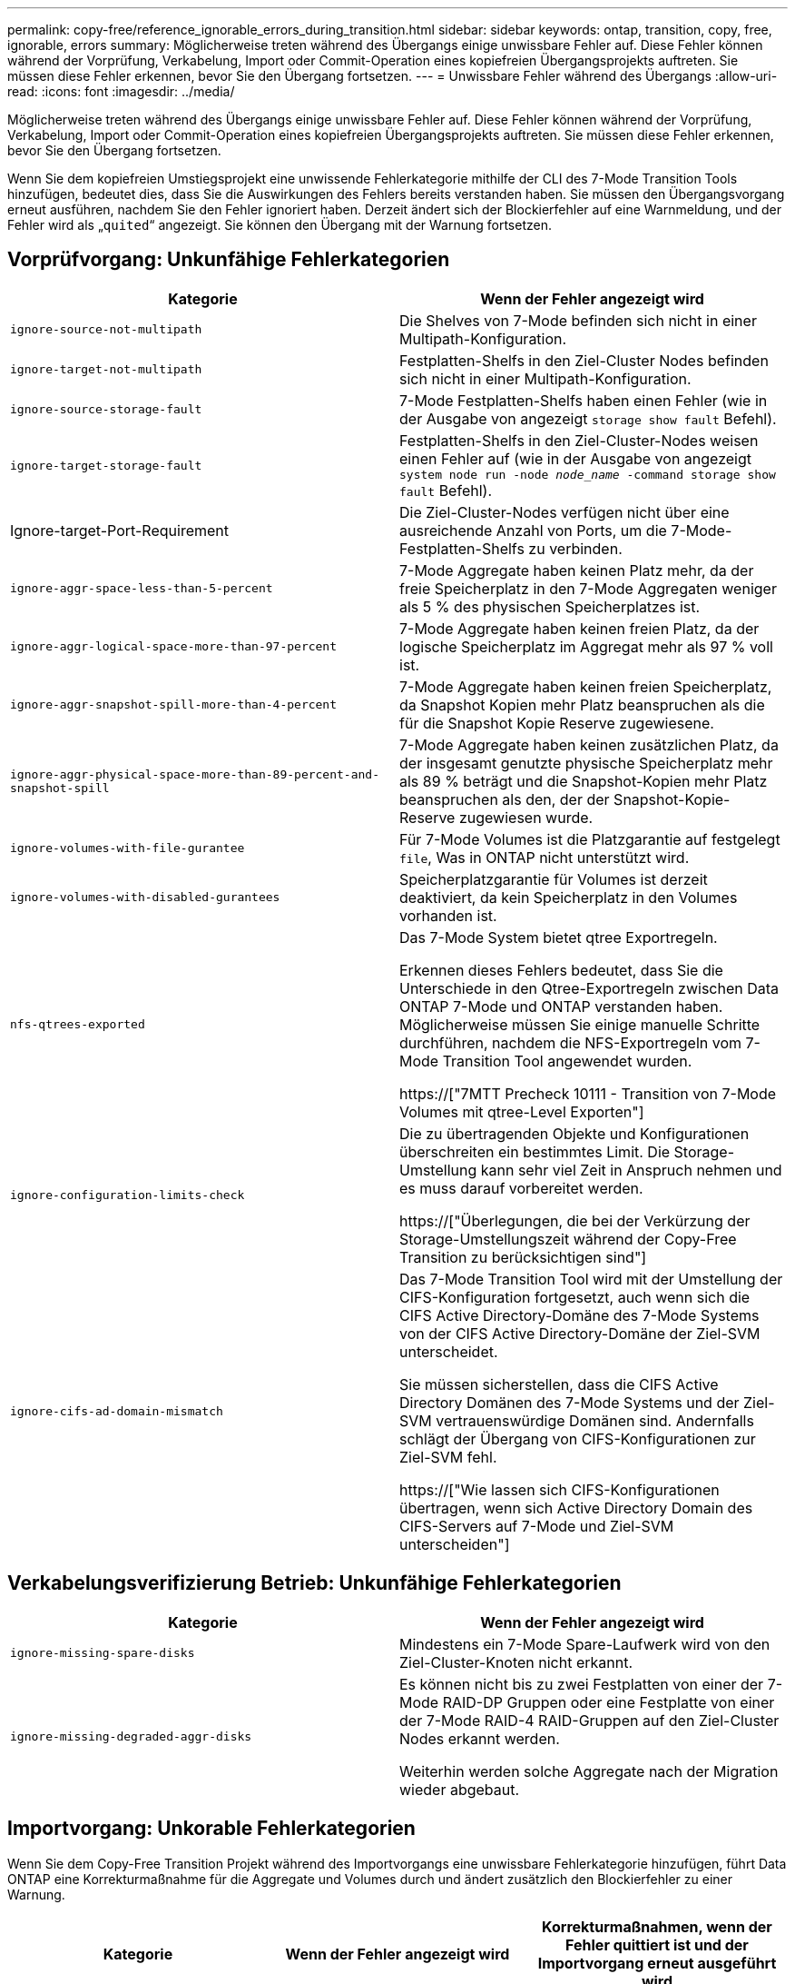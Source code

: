 ---
permalink: copy-free/reference_ignorable_errors_during_transition.html 
sidebar: sidebar 
keywords: ontap, transition, copy, free, ignorable, errors 
summary: Möglicherweise treten während des Übergangs einige unwissbare Fehler auf. Diese Fehler können während der Vorprüfung, Verkabelung, Import oder Commit-Operation eines kopiefreien Übergangsprojekts auftreten. Sie müssen diese Fehler erkennen, bevor Sie den Übergang fortsetzen. 
---
= Unwissbare Fehler während des Übergangs
:allow-uri-read: 
:icons: font
:imagesdir: ../media/


[role="lead"]
Möglicherweise treten während des Übergangs einige unwissbare Fehler auf. Diese Fehler können während der Vorprüfung, Verkabelung, Import oder Commit-Operation eines kopiefreien Übergangsprojekts auftreten. Sie müssen diese Fehler erkennen, bevor Sie den Übergang fortsetzen.

Wenn Sie dem kopiefreien Umstiegsprojekt eine unwissende Fehlerkategorie mithilfe der CLI des 7-Mode Transition Tools hinzufügen, bedeutet dies, dass Sie die Auswirkungen des Fehlers bereits verstanden haben. Sie müssen den Übergangsvorgang erneut ausführen, nachdem Sie den Fehler ignoriert haben. Derzeit ändert sich der Blockierfehler auf eine Warnmeldung, und der Fehler wird als „`quited`“ angezeigt. Sie können den Übergang mit der Warnung fortsetzen.



== Vorprüfvorgang: Unkunfähige Fehlerkategorien

|===
| Kategorie | Wenn der Fehler angezeigt wird 


 a| 
`ignore-source-not-multipath`
 a| 
Die Shelves von 7-Mode befinden sich nicht in einer Multipath-Konfiguration.



 a| 
`ignore-target-not-multipath`
 a| 
Festplatten-Shelfs in den Ziel-Cluster Nodes befinden sich nicht in einer Multipath-Konfiguration.



 a| 
`ignore-source-storage-fault`
 a| 
7-Mode Festplatten-Shelfs haben einen Fehler (wie in der Ausgabe von angezeigt `storage show fault` Befehl).



 a| 
`ignore-target-storage-fault`
 a| 
Festplatten-Shelfs in den Ziel-Cluster-Nodes weisen einen Fehler auf (wie in der Ausgabe von angezeigt `system node run -node _node_name_ -command storage show fault` Befehl).



 a| 
Ignore-target-Port-Requirement
 a| 
Die Ziel-Cluster-Nodes verfügen nicht über eine ausreichende Anzahl von Ports, um die 7-Mode-Festplatten-Shelfs zu verbinden.



 a| 
`ignore-aggr-space-less-than-5-percent`
 a| 
7-Mode Aggregate haben keinen Platz mehr, da der freie Speicherplatz in den 7-Mode Aggregaten weniger als 5 % des physischen Speicherplatzes ist.



 a| 
`ignore-aggr-logical-space-more-than-97-percent`
 a| 
7-Mode Aggregate haben keinen freien Platz, da der logische Speicherplatz im Aggregat mehr als 97 % voll ist.



 a| 
`ignore-aggr-snapshot-spill-more-than-4-percent`
 a| 
7-Mode Aggregate haben keinen freien Speicherplatz, da Snapshot Kopien mehr Platz beanspruchen als die für die Snapshot Kopie Reserve zugewiesene.



 a| 
`ignore-aggr-physical-space-more-than-89-percent-and-snapshot-spill`
 a| 
7-Mode Aggregate haben keinen zusätzlichen Platz, da der insgesamt genutzte physische Speicherplatz mehr als 89 % beträgt und die Snapshot-Kopien mehr Platz beanspruchen als den, der der Snapshot-Kopie-Reserve zugewiesen wurde.



 a| 
`ignore-volumes-with-file-gurantee`
 a| 
Für 7-Mode Volumes ist die Platzgarantie auf festgelegt `file`, Was in ONTAP nicht unterstützt wird.



 a| 
`ignore-volumes-with-disabled-gurantees`
 a| 
Speicherplatzgarantie für Volumes ist derzeit deaktiviert, da kein Speicherplatz in den Volumes vorhanden ist.



 a| 
`nfs-qtrees-exported`
 a| 
Das 7-Mode System bietet qtree Exportregeln.

Erkennen dieses Fehlers bedeutet, dass Sie die Unterschiede in den Qtree-Exportregeln zwischen Data ONTAP 7-Mode und ONTAP verstanden haben. Möglicherweise müssen Sie einige manuelle Schritte durchführen, nachdem die NFS-Exportregeln vom 7-Mode Transition Tool angewendet wurden.

https://["7MTT Precheck 10111 - Transition von 7-Mode Volumes mit qtree-Level Exporten"]



 a| 
`ignore-configuration-limits-check`
 a| 
Die zu übertragenden Objekte und Konfigurationen überschreiten ein bestimmtes Limit. Die Storage-Umstellung kann sehr viel Zeit in Anspruch nehmen und es muss darauf vorbereitet werden.

https://["Überlegungen, die bei der Verkürzung der Storage-Umstellungszeit während der Copy-Free Transition zu berücksichtigen sind"]



 a| 
`ignore-cifs-ad-domain-mismatch`
 a| 
Das 7-Mode Transition Tool wird mit der Umstellung der CIFS-Konfiguration fortgesetzt, auch wenn sich die CIFS Active Directory-Domäne des 7-Mode Systems von der CIFS Active Directory-Domäne der Ziel-SVM unterscheidet.

Sie müssen sicherstellen, dass die CIFS Active Directory Domänen des 7-Mode Systems und der Ziel-SVM vertrauenswürdige Domänen sind. Andernfalls schlägt der Übergang von CIFS-Konfigurationen zur Ziel-SVM fehl.

https://["Wie lassen sich CIFS-Konfigurationen übertragen, wenn sich Active Directory Domain des CIFS-Servers auf 7-Mode und Ziel-SVM unterscheiden"]

|===


== Verkabelungsverifizierung Betrieb: Unkunfähige Fehlerkategorien

|===
| Kategorie | Wenn der Fehler angezeigt wird 


 a| 
`ignore-missing-spare-disks`
 a| 
Mindestens ein 7-Mode Spare-Laufwerk wird von den Ziel-Cluster-Knoten nicht erkannt.



 a| 
`ignore-missing-degraded-aggr-disks`
 a| 
Es können nicht bis zu zwei Festplatten von einer der 7-Mode RAID-DP Gruppen oder eine Festplatte von einer der 7-Mode RAID-4 RAID-Gruppen auf den Ziel-Cluster Nodes erkannt werden.

Weiterhin werden solche Aggregate nach der Migration wieder abgebaut.

|===


== Importvorgang: Unkorable Fehlerkategorien

Wenn Sie dem Copy-Free Transition Projekt während des Importvorgangs eine unwissbare Fehlerkategorie hinzufügen, führt Data ONTAP eine Korrekturmaßnahme für die Aggregate und Volumes durch und ändert zusätzlich den Blockierfehler zu einer Warnung.

|===
| Kategorie | Wenn der Fehler angezeigt wird | Korrekturmaßnahmen, wenn der Fehler quittiert ist und der Importvorgang erneut ausgeführt wird 


 a| 
`ignore-aggregates-with-32bit-snapshot-for-import`
 a| 
32-Bit Snapshot Kopien werden im 7-Mode Aggregat erkannt.
 a| 
32-Bit Snapshot Kopien werden aus allen 7-Mode Aggregaten gelöscht, die Teil dieses Projekts sind.



 a| 
`transition-dirty-aggregates-during-import`
 a| 
Eines der überlagenden Aggregate wurde auf dem 7-Mode Storage-System nicht ordnungsgemäß heruntergefahren.
 a| 
Alle 7-Mode Aggregate, die nicht sauber heruntergefahren wurden, werden übertragen. Dies kann zu Datenverlust nach der Transition führen.



 a| 
`ignore-aggregates-not-being-online-for-import`
 a| 
Das Aggregat war nicht online, als das 7-Mode Speichersystem angehalten wurde.
 a| 
Alle Offline-Aggregate werden online geschaltet.



 a| 
`ignore-volumes-with-32bit-snapshot-for-import`
 a| 
32-Bit Snapshot Kopien werden in dem 7-Mode Volume erkannt.
 a| 
32-Bit Snapshot Kopien werden aus allen 7-Mode Volumes gelöscht, die Teil dieses Projekts sind.



 a| 
`ignore-volumes-with-dirty-file-system-for-import`
 a| 
Eines der übernden Volumes wurde auf dem 7-Mode Storage-System nicht ordnungsgemäß heruntergefahren.
 a| 
Alle 7-Mode-Volumes, die nicht sauber heruntergefahren wurden, werden übertragen. Dies kann zu Datenverlusten nach der Transition führen.



 a| 
`transition-offline-volumes-during-import`
 a| 
Das Volume war nicht online, als das 7-Mode-Speichersystem angehalten wurde.
 a| 
Alle Offline-Volumes werden online geschaltet.



 a| 
`transition-restricted-volumes-during-import`
 a| 
Das Volume befand sich im eingeschränkten Zustand, als das 7-Mode-Speichersystem angehalten wurde.
 a| 
Alle eingeschränkten Volumes werden online geschaltet.

|===


== Begeben des Vorgangs: Unkunfähige Fehlerkategorien

Wenn Sie dem Copy-Free Transition Projekt während des Commit eine unwissbare Fehlerkategorie hinzufügen, führt ONTAP einige Korrekturmaßnahmen für die Aggregate und Volumes durch und ändert zusätzlich den Blockierfehler zu einer Warnung.

|===
| Kategorie | Wenn der Fehler angezeigt wird | Korrekturmaßnahme, wenn der Fehler bestätigt ist und der Commit-Vorgang erneut ausgeführt wird 


 a| 
`ignore-commit-offline-aggregates`
 a| 
Einige der übergewechselt Aggregate sind offline.
 a| 
Alle Offline-Aggregate werden online geschaltet.

|===